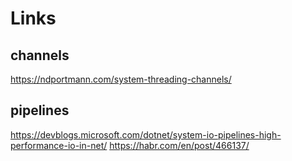 * Links

** channels
https://ndportmann.com/system-threading-channels/

** pipelines
https://devblogs.microsoft.com/dotnet/system-io-pipelines-high-performance-io-in-net/
https://habr.com/en/post/466137/
